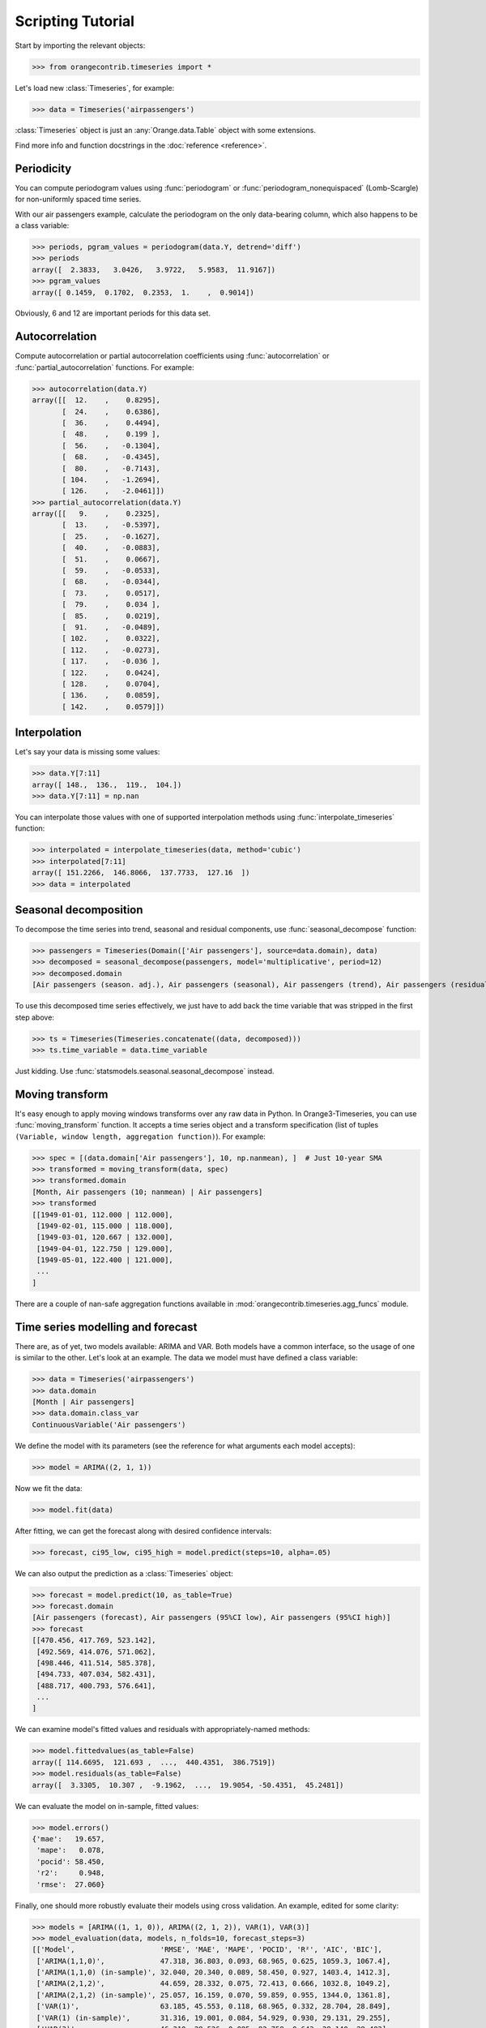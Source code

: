 Scripting Tutorial
==================

Start by importing the relevant objects:

>>> from orangecontrib.timeseries import *

Let's load new :class:`Timeseries`, for example:

>>> data = Timeseries('airpassengers')

:class:`Timeseries` object is just an :any:`Orange.data.Table` object with some
extensions.

Find more info and function docstrings in the :doc:`reference <reference>`.


Periodicity
-----------
You can compute periodogram values using :func:`periodogram` or
:func:`periodogram_nonequispaced` (Lomb-Scargle) for non-uniformly spaced time series.

With our air passengers example, calculate the periodogram on the only
data-bearing column, which also happens to be a class variable:

>>> periods, pgram_values = periodogram(data.Y, detrend='diff')
>>> periods
array([  2.3833,   3.0426,   3.9722,   5.9583,  11.9167])
>>> pgram_values
array([ 0.1459,  0.1702,  0.2353,  1.    ,  0.9014])

Obviously, 6 and 12 are important periods for this data set.


Autocorrelation
---------------
Compute autocorrelation or partial autocorrelation coefficients using
:func:`autocorrelation` or :func:`partial_autocorrelation` functions.
For example:

>>> autocorrelation(data.Y)
array([[  12.    ,    0.8295],
       [  24.    ,    0.6386],
       [  36.    ,    0.4494],
       [  48.    ,    0.199 ],
       [  56.    ,   -0.1304],
       [  68.    ,   -0.4345],
       [  80.    ,   -0.7143],
       [ 104.    ,   -1.2694],
       [ 126.    ,   -2.0461]])
>>> partial_autocorrelation(data.Y)
array([[   9.    ,    0.2325],
       [  13.    ,   -0.5397],
       [  25.    ,   -0.1627],
       [  40.    ,   -0.0883],
       [  51.    ,    0.0667],
       [  59.    ,   -0.0533],
       [  68.    ,   -0.0344],
       [  73.    ,    0.0517],
       [  79.    ,    0.034 ],
       [  85.    ,    0.0219],
       [  91.    ,   -0.0489],
       [ 102.    ,    0.0322],
       [ 112.    ,   -0.0273],
       [ 117.    ,   -0.036 ],
       [ 122.    ,    0.0424],
       [ 128.    ,    0.0704],
       [ 136.    ,    0.0859],
       [ 142.    ,    0.0579]])


Interpolation
-------------
Let's say your data is missing some values:

>>> data.Y[7:11]
array([ 148.,  136.,  119.,  104.])
>>> data.Y[7:11] = np.nan

You can interpolate those values with one of supported interpolation methods
using :func:`interpolate_timeseries` function:

>>> interpolated = interpolate_timeseries(data, method='cubic')
>>> interpolated[7:11]
array([ 151.2266,  146.8066,  137.7733,  127.16  ])
>>> data = interpolated


Seasonal decomposition
----------------------
To decompose the time series into trend, seasonal and residual components,
use :func:`seasonal_decompose` function:

>>> passengers = Timeseries(Domain(['Air passengers'], source=data.domain), data)
>>> decomposed = seasonal_decompose(passengers, model='multiplicative', period=12)
>>> decomposed.domain
[Air passengers (season. adj.), Air passengers (seasonal), Air passengers (trend), Air passengers (residual)]

To use this decomposed time series effectively, we just have to add back the
time variable that was stripped in the first step above:

>>> ts = Timeseries(Timeseries.concatenate((data, decomposed)))
>>> ts.time_variable = data.time_variable

Just kidding. Use :func:`statsmodels.seasonal.seasonal_decompose` instead.


Moving transform
----------------
It's easy enough to apply moving windows transforms over any raw data in Python.
In Orange3-Timeseries, you can use :func:`moving_transform` function. It accepts
a time series object and a transform specification (list of tuples
``(Variable, window length, aggregation function)``).
For example:

>>> spec = [(data.domain['Air passengers'], 10, np.nanmean), ]  # Just 10-year SMA
>>> transformed = moving_transform(data, spec)
>>> transformed.domain
[Month, Air passengers (10; nanmean) | Air passengers]
>>> transformed
[[1949-01-01, 112.000 | 112.000],
 [1949-02-01, 115.000 | 118.000],
 [1949-03-01, 120.667 | 132.000],
 [1949-04-01, 122.750 | 129.000],
 [1949-05-01, 122.400 | 121.000],
 ...
]

There are a couple of nan-safe aggregation functions available in
:mod:`orangecontrib.timeseries.agg_funcs` module.


Time series modelling and forecast
----------------------------------
There are, as of yet, two models available: ARIMA and VAR. Both models have a
common interface, so the usage of one is similar to the other. Let's look at an
example. The data we model must have defined a class variable:

>>> data = Timeseries('airpassengers')
>>> data.domain
[Month | Air passengers]
>>> data.domain.class_var
ContinuousVariable('Air passengers')

We define the model with its parameters (see the reference for what arguments
each model accepts):

>>> model = ARIMA((2, 1, 1))

Now we fit the data:

>>> model.fit(data)

After fitting, we can get the forecast along with desired confidence intervals:

>>> forecast, ci95_low, ci95_high = model.predict(steps=10, alpha=.05)

We can also output the prediction as a :class:`Timeseries` object:

>>> forecast = model.predict(10, as_table=True)
>>> forecast.domain
[Air passengers (forecast), Air passengers (95%CI low), Air passengers (95%CI high)]
>>> forecast
[[470.456, 417.769, 523.142],
 [492.569, 414.076, 571.062],
 [498.446, 411.514, 585.378],
 [494.733, 407.034, 582.431],
 [488.717, 400.793, 576.641],
 ...
]

We can examine model's fitted values and residuals with appropriately-named
methods:

>>> model.fittedvalues(as_table=False)
array([ 114.6695,  121.693 ,  ...,  440.4351,  386.7519])
>>> model.residuals(as_table=False)
array([  3.3305,  10.307 ,  -9.1962,  ...,  19.9054, -50.4351,  45.2481])

We can evaluate the model on in-sample, fitted values:

>>> model.errors()
{'mae':   19.657,
 'mape':   0.078,
 'pocid': 58.450,
 'r2':     0.948,
 'rmse':  27.060}

Finally, one should more robustly evaluate their models using cross validation.
An example, edited for some clarity:

>>> models = [ARIMA((1, 1, 0)), ARIMA((2, 1, 2)), VAR(1), VAR(3)]
>>> model_evaluation(data, models, n_folds=10, forecast_steps=3)
[['Model',                    'RMSE', 'MAE', 'MAPE', 'POCID', 'R²', 'AIC', 'BIC'],
 ['ARIMA(1,1,0)',             47.318, 36.803, 0.093, 68.965, 0.625, 1059.3, 1067.4],
 ['ARIMA(1,1,0) (in-sample)', 32.040, 20.340, 0.089, 58.450, 0.927, 1403.4, 1412.3],
 ['ARIMA(2,1,2)',             44.659, 28.332, 0.075, 72.413, 0.666, 1032.8, 1049.2],
 ['ARIMA(2,1,2) (in-sample)', 25.057, 16.159, 0.070, 59.859, 0.955, 1344.0, 1361.8],
 ['VAR(1)',                   63.185, 45.553, 0.118, 68.965, 0.332, 28.704, 28.849],
 ['VAR(1) (in-sample)',       31.316, 19.001, 0.084, 54.929, 0.930, 29.131, 29.255],
 ['VAR(3)',                   46.210, 28.526, 0.085, 82.758, 0.643, 28.140, 28.482],
 ['VAR(3) (in-sample)',       25.642, 18.010, 0.072, 61.428, 0.953, 28.406, 28.698]]


Granger Causality
-----------------
Use :func:`granger_causality` to estimate causality between series. A synthetic
example:

>>> series = np.arange(100)
>>> X = np.column_stack((series, np.roll(series, 1), np.roll(series, 3)))
>>> data = Timeseries(Domain.from_numpy(X), X)
>>> for lag, ante, cons in granger_causality(data, 10):
...     print('Series {cons} lags by {ante} by {lag} lags.'.format(**locals()))
Series Feature 1 lags by Feature 3 by 2 lags.
Series Feature 2 lags by Feature 3 by 4 lags.

Use this knowledge wisely.
